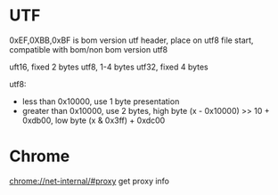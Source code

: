 * UTF
  0xEF,0XBB,0xBF is bom version utf header, place on utf8 file start, compatible with bom/non bom version utf8

  uft16, fixed 2 bytes
  utf8, 1-4 bytes
  utf32, fixed 4 bytes

  utf8:
  - less than 0x10000, use 1 byte presentation
  - greater than 0x10000, use 2 bytes, high byte (x - 0x10000) >> 10 + 0xdb00, low byte (x & 0x3ff) + 0xdc00

* Chrome
  chrome://net-internal/#proxy get proxy info

